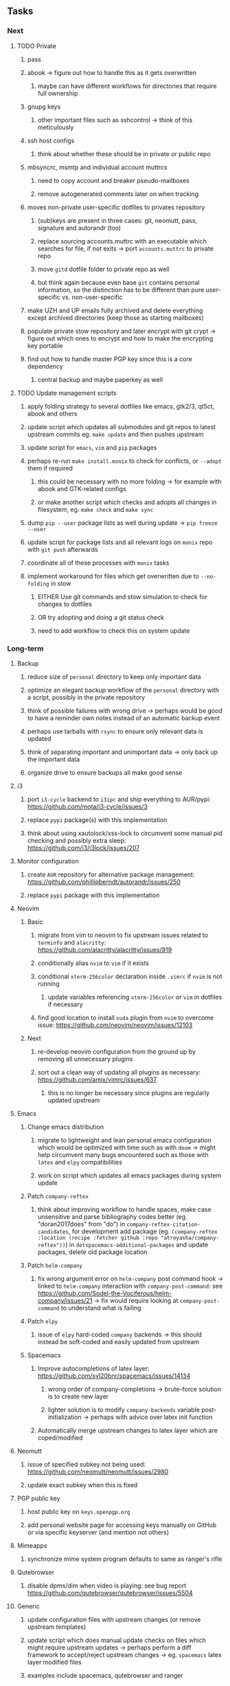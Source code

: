 #+STARTUP: overview
#+OPTIONS: ^:nil
#+OPTIONS: p:t

** Tasks
*** Next
**** TODO Private
***** pass
***** abook -> figure out how to handle this as it gets overwritten
****** maybe can have different workflows for directories that require full ownership
***** gnupg keys
****** other important files such as sshcontrol -> think of this meticulously
***** ssh host configs
****** think about whether these should be in private or public repo
***** mbsyncrc, msmtp and individual account muttrcs
****** need to copy account and breaker pseudo-mailboxes
****** remove autogenerated comments later on when tracking
***** moves non-private user-specific dotfiles to privates repository
****** (sub)keys are present in three cases: git, neomutt, pass, signature and autorandr (too)
****** replace sourcing accounts.muttrc with an executable which searches for file, if not exits -> port ~accounts.muttrc~ to private repo      
****** move ~gitd~ dotfile folder to private repo as well
****** but think again because even base ~git~ contains personal information, so the distinction has to be different than pure user-specific vs. non-user-specific
***** make UZH and UP emails fully archived and delete everything except archived directories (keep those as starting mailboxes)
***** populate private stow repository and later encrypt with git crypt -> figure out which ones to encrypt and how to make the encrypting key portable
***** find out how to handle master PGP key since this is a core dependency
****** central backup and maybe paperkey as well

**** TODO Update management scripts
***** apply folding strategy to several dotfiles like emacs, gtk2/3, qt5ct, abook and others
***** update script which updates all submodules and git repos to latest upstream commits eg. ~make update~ and then pushes upstream
***** update script for ~emacs~, ~vim~ and ~pip~ packages
***** perhaps re-run ~make install.monix~ to check for conflicts, or ~--adopt~ them if required
****** this could be necessary with no more folding -> for example with abook and GTK-related configs
****** or make another script which checks and adopts all changes in filesystem, eg. ~make check~ and ~make sync~
***** dump ~pip --user~ package lists as well during update -> ~pip freeze --user~
***** update script for package lists and all relevant logs on ~monix~ repo with ~git push~ afterwards
***** coordinate all of these processes with ~monix~ tasks
***** implement workaround for files which get overwritten due to ~--no-folding~ in stow
****** EITHER Use git commands and stow simulation to check for changes to dotfiles
****** OR try adopting and doing a git status check
****** need to add workflow to check this on system update
      
*** Long-term
**** Backup
***** reduce size of ~personal~ directory to keep only important data 
***** optimize an elegant backup workflow of the ~personal~ directory with a script, possibly in the private repository
***** think of possible failures with wrong drive -> perhaps would be good to have a reminder own notes instead of an automatic backup event
***** perhaps use tarballs with ~rsync~ to ensure only relevant data is updated
***** think of separating important and unimportant data -> only back up the important data
***** organize drive to ensure backups all make good sense

**** i3
***** port ~i3-cycle~ backend to ~i3ipc~ and ship everything to AUR/pypi: https://github.com/mota/i3-cycle/issues/3
***** replace ~pypi~ package(s) with this implementation
***** think about using xautolock/xss-lock to circumvent some manual pid checking and possibly extra sleep: https://github.com/i3/i3lock/issues/207

**** Monitor configuration
***** create ~AUR~ repository for alternative package management: https://github.com/phillipberndt/autorandr/issues/250
***** replace ~pypi~ package with this implementation

**** Neovim
***** Basic
****** migrate from vim to neovim to fix upstream issues related to ~terminfo~ and ~alacritty~: https://github.com/alacritty/alacritty/issues/919 
****** conditionally alias ~nvim~ to ~vim~ if it exists
****** conditional ~xterm-256color~ declaration inside ~.vimrc~ if ~nvim~ is not running
******* update variables referencing ~xterm-256color~ or ~vim~ in dotfiles if necessary
****** find good location to install ~suda~ plugin from ~nvim~ to overcome issue: https://github.com/neovim/neovim/issues/12103
***** Next
****** re-develop neovim configuration from the ground up by removing all unnecessary plugins 
****** sort out a clean way of updating all plugins as necessary: https://github.com/amix/vimrc/issues/637
******* this is no longer be necessary since plugins are regularly updated upstream

**** Emacs
***** Change emacs distribution
****** migrate to lightweight and lean personal emacs configuration which would be optimized with time such as with ~doom~ -> might help circumvent many bugs encountered such as those with ~latex~ and ~elpy~ compatibilities
****** work on script which updates all emacs packages during system update
***** Patch ~company-reftex~
****** think about improving workflow to handle spaces, make case unsensitive and parse bibliography codes better (eg. "doran2017does" from "do") in ~company-reftex-citation-candidates~, for development add package (eg. ~(company-reftex :location (recipe :fetcher github :repo "atreyasha/company-reftex"))~) in ~dotspacemacs-additional-packages~ and update packages, delete old package location 
***** Patch ~helm-company~
****** fix wrong argument error on ~helm-company~ post command hook -> linked to ~helm-company~ interaction with ~company-post-command~: see https://github.com/Sodel-the-Vociferous/helm-company/issues/21 -> fix would require looking at ~company-post-command~ to understand what is failing
***** Patch ~elpy~
****** issue of ~elpy~ hard-coded ~company~ backends -> this should instead be soft-coded and easily updated from upstream
***** Spacemacs
****** Improve autocompletions of latex layer: https://github.com/syl20bnr/spacemacs/issues/14134
******* wrong order of company-completions -> brute-force solution is to create new layer
******* lighter solution is to modify ~company-backends~ variable post-initialization -> perhaps with advice over latex init function
****** Automatically merge upstream changes to latex layer which are coped/modified

**** Neomutt 
***** issue of specified subkey not being used: https://github.com/neomutt/neomutt/issues/2980
***** update exact subkey when this is fixed
**** PGP public key
***** host public key on ~keys.openpgp.org~
***** add personal website page for accessing keys manually on GitHub or via specific keyserver (and mention not others)
**** Mimeapps
***** synchronize mime system program defaults to same as ranger's rifle
**** Qutebrowser
***** disable dpms/dim when video is playing: see bug report https://github.com/qutebrowser/qutebrowser/issues/5504
**** Generic
***** update configuration files with upstream changes (or remove upstream templates)
***** update script which does manual update checks on files which might require upstream updates -> perhaps perform a diff framework to accept/reject upstream changes -> eg. ~spacemacs~ latex layer modified files
***** examples include spacemacs, qutebrowser and ranger
